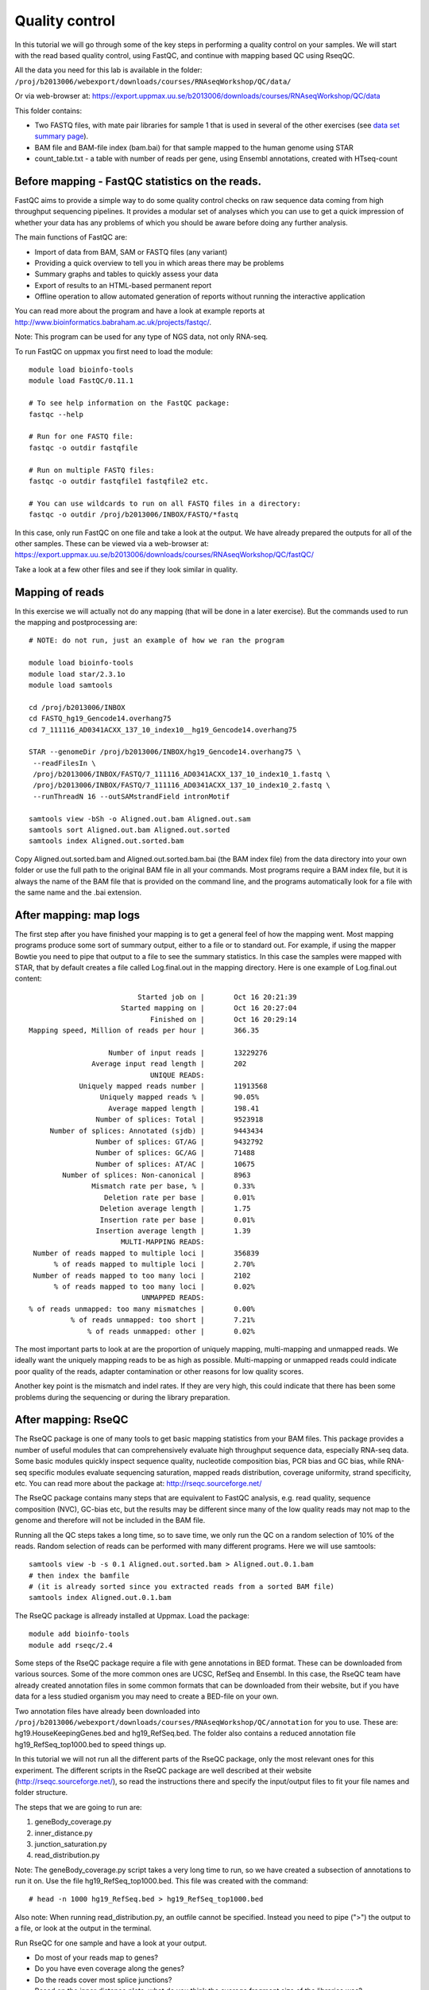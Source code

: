 =====================
Quality control
=====================

In this tutorial we will go through some of the key steps in performing a quality control on your samples. We will start with the read based quality control, using FastQC, and continue with mapping based QC using RseqQC.  

All the data you need for this lab is available in the folder:
``/proj/b2013006/webexport/downloads/courses/RNAseqWorkshop/QC/data/``

Or via web-browser at:
https://export.uppmax.uu.se/b2013006/downloads/courses/RNAseqWorkshop/QC/data

This folder contains:

* Two FASTQ files, with mate pair libraries for sample 1 that is used in several of the other exercises (see `data set summary page <intro.html>`_).
* BAM file and BAM-file index (bam.bai) for that sample mapped to the human genome using STAR
* count_table.txt - a table with number of reads per gene, using Ensembl annotations, created with HTseq-count


Before mapping - FastQC statistics on the reads.
================================================

FastQC aims to provide a simple way to do some quality control checks on raw sequence data coming from high throughput sequencing pipelines. It provides a modular set of analyses which you can use to get a quick impression of whether your data has any problems of which you should be aware before doing any further analysis.

The main functions of FastQC are:

* Import of data from BAM, SAM or FASTQ files (any variant)
* Providing a quick overview to tell you in which areas there may be problems
* Summary graphs and tables to quickly assess your data
* Export of results to an HTML-based permanent report
* Offline operation to allow automated generation of reports without running the interactive application

You can read more about the program and have a look at example reports at http://www.bioinformatics.babraham.ac.uk/projects/fastqc/.

Note: This program can be used for any type of NGS data, not only RNA-seq.

To run FastQC on uppmax you first need to load the module: ::

   module load bioinfo-tools
   module load FastQC/0.11.1

   # To see help information on the FastQC package:
   fastqc --help

   # Run for one FASTQ file:
   fastqc -o outdir fastqfile

   # Run on multiple FASTQ files:
   fastqc -o outdir fastqfile1 fastqfile2 etc.

   # You can use wildcards to run on all FASTQ files in a directory:
   fastqc -o outdir /proj/b2013006/INBOX/FASTQ/*fastq

In this case, only run FastQC on one file and take a look at the output. We have already prepared the outputs for all of the other samples. These can be viewed via a web-browser at:
https://export.uppmax.uu.se/b2013006/downloads/courses/RNAseqWorkshop/QC/fastQC/

Take a look at a few other files and see if they look similar in quality.

Mapping of reads
================
In this exercise we will actually not do any mapping (that will be done in a later exercise). But the commands used to run the mapping and postprocessing are: ::

   # NOTE: do not run, just an example of how we ran the program

   module load bioinfo-tools
   module load star/2.3.1o
   module load samtools

   cd /proj/b2013006/INBOX
   cd FASTQ_hg19_Gencode14.overhang75
   cd 7_111116_AD0341ACXX_137_10_index10__hg19_Gencode14.overhang75

   STAR --genomeDir /proj/b2013006/INBOX/hg19_Gencode14.overhang75 \
    --readFilesIn \
    /proj/b2013006/INBOX/FASTQ/7_111116_AD0341ACXX_137_10_index10_1.fastq \
    /proj/b2013006/INBOX/FASTQ/7_111116_AD0341ACXX_137_10_index10_2.fastq \
    --runThreadN 16 --outSAMstrandField intronMotif

   samtools view -bSh -o Aligned.out.bam Aligned.out.sam
   samtools sort Aligned.out.bam Aligned.out.sorted
   samtools index Aligned.out.sorted.bam


Copy Aligned.out.sorted.bam and Aligned.out.sorted.bam.bai (the BAM index file) from the data directory into your own folder or use the full path to the original BAM file in all your commands. Most programs require a BAM index file, but it is always the name of the BAM file that is provided on the command line, and the programs automatically look for a file with the same name and the .bai extension.

After mapping: map logs
=======================
The first step after you have finished your mapping is to get a general feel of how the mapping went. Most mapping programs produce some sort of summary output, either to a file or to standard out. For example, if using the mapper Bowtie you need to pipe that output to a file to see the summary statistics. In this case the samples were mapped with STAR, that by default creates a file called Log.final.out in the mapping directory. Here is one example of Log.final.out content: :: 

                                 Started job on |       Oct 16 20:21:39
                             Started mapping on |       Oct 16 20:27:04
                                    Finished on |       Oct 16 20:29:14
       Mapping speed, Million of reads per hour |       366.35

                          Number of input reads |       13229276
                      Average input read length |       202
                                    UNIQUE READS:
                   Uniquely mapped reads number |       11913568
                        Uniquely mapped reads % |       90.05%
                          Average mapped length |       198.41
                       Number of splices: Total |       9523918
            Number of splices: Annotated (sjdb) |       9443434
                       Number of splices: GT/AG |       9432792
                       Number of splices: GC/AG |       71488
                       Number of splices: AT/AC |       10675
               Number of splices: Non-canonical |       8963
                      Mismatch rate per base, % |       0.33%
                         Deletion rate per base |       0.01%
                        Deletion average length |       1.75
                        Insertion rate per base |       0.01%
                       Insertion average length |       1.39
                             MULTI-MAPPING READS:
        Number of reads mapped to multiple loci |       356839
             % of reads mapped to multiple loci |       2.70%
        Number of reads mapped to too many loci |       2102
             % of reads mapped to too many loci |       0.02%
                                  UNMAPPED READS:
       % of reads unmapped: too many mismatches |       0.00%
                 % of reads unmapped: too short |       7.21%
                     % of reads unmapped: other |       0.02%


The most important parts to look at are the proportion of uniquely mapping, multi-mapping and unmapped reads. We ideally want the uniquely mapping reads to be as high as possible. Multi-mapping or unmapped reads could indicate poor quality of the reads, adapter contamination or other reasons for low quality scores.

Another key point is the mismatch and indel rates. If they are very high, this could indicate that there has been some problems during the sequencing or during the library preparation.


After mapping: RseQC
====================

The RseQC package is one of many tools to get basic mapping statistics from your BAM files. This package provides a number of useful modules that can comprehensively evaluate high throughput sequence data, especially RNA-seq data. Some basic modules quickly inspect sequence quality, nucleotide composition bias, PCR bias and GC bias, while RNA-seq specific modules evaluate sequencing saturation, mapped reads distribution, coverage uniformity, strand specificity, etc. You can read more about the package at: http://rseqc.sourceforge.net/

The RseQC package contains many steps that are equivalent to FastQC analysis, e.g. read quality, sequence composition (NVC), GC-bias etc, but the results may be different since many of the low quality reads may not map to the genome and therefore will not be included in the BAM file.

Running all the QC steps takes a long time, so to save time, we only run the QC on a random selection of 10% of the reads. Random selection of reads can be performed with many different programs. Here we will use samtools: ::

    samtools view -b -s 0.1 Aligned.out.sorted.bam > Aligned.out.0.1.bam
    # then index the bamfile
    # (it is already sorted since you extracted reads from a sorted BAM file)
    samtools index Aligned.out.0.1.bam
 
The RseQC package is allready installed at Uppmax. Load the package: ::

    module add bioinfo-tools
    module add rseqc/2.4

Some steps of the RseQC package require a file with gene annotations in BED format. These can be downloaded from various sources. Some of the more common ones are UCSC, RefSeq and Ensembl. In this case, the RseQC team have already created annotation files in some common formats that can be downloaded from their website, but if you have data for a less studied organism you may need to create a BED-file on your own. 

Two annotation files have already been downloaded into ``/proj/b2013006/webexport/downloads/courses/RNAseqWorkshop/QC/annotation`` for you to use. These are: hg19.HouseKeepingGenes.bed  and hg19_RefSeq.bed. The folder also contains a reduced annotation file hg19_RefSeq_top1000.bed to speed things up. 

In this tutorial we will not run all the different parts of the RseQC package, only the most relevant ones for this experiment. The different scripts in the RseQC package are well described at their website (http://rseqc.sourceforge.net/), so read the instructions there and specify the input/output files to fit your file names and folder structure. 

The steps that we are going to run are:

1. geneBody_coverage.py
2. inner_distance.py
3. junction_saturation.py
4. read_distribution.py

Note: The geneBody_coverage.py script takes a very long time to run, so we have created a subsection of annotations to run it on. Use the file hg19_RefSeq_top1000.bed. This file was created with the command: ::

      # head -n 1000 hg19_RefSeq.bed > hg19_RefSeq_top1000.bed

Also note: When running read_distribution.py, an outfile cannot be specified. Instead you need to pipe (">") the output to a file, or look at the output in the terminal.


Run RseQC for one sample and have a look at your output. 

* Do most of your reads map to genes? 
* Do you have even coverage along the genes? 
* Do the reads cover most splice junctions? 
* Based on the inner distance plots, what do you think the average fragment size of the libraries was?

We have run the QC for all the samples and compiled summary files `here <https://export.uppmax.uu.se/b2013006/downloads/courses/RNAseqWorkshop/QC/output/>`_.
This folder contains one table that summarizes all the Log.final.out files from all the samples (summary_starlog.txt), and one pdf file with a few different plots to summarize those statistics (summary_starqc.pdf). There are also plots from the four RseqQC modules listed above including all the samples.

What is your conclusion, do your samples look good? Is there anything that looks strange in any sample, or do you feel comfortable using all the samples in your analysis?


Outlier detection and general overview of data
==============================================

One of the first steps once you have your libraries mapped to the genome and have filtered out low quality samples is to get a general overview of the samples. Logical first steps are to look for pairwise correlations between the samples, do some simple clustering and run principal component analysis (PCA). With these steps you can easily find out what the variation within your sample groups looks like and detect possible outliers or mixed up samples. We will run this analysis with a few simple R commands, but there are of course other options for how to run this analysis. 

For this exercise we have pre-calculated read counts per gene (according to Ensembl annotations) with commands like: ::

    # NOTE: Only given for reference
    #       Not supposed to be executed during the lab
    samtools view accepted_hits_137_1.bam | \
     sort > accepted_hits_prehtseq_137_1.sam
    htseq-count -s no -q accepted_hits_prehtseq_137_1.sam \
     Homo_sapiens.GRCh37.71.gtf > 137_1.counts

This was run for each of the samples and the counts were combined into a single table. You can get the count table from the data directory. You can run R on UPPMAX, or download the file to your local computer and do the analysis locally if you prefer.

The code to run in R: ::

  # read in the data
  counts <- read.delim("count_table.txt")
  head(counts)

As you can see, the samples are ordered with the 3 replicates from each group next to each other. So when we are to define colors for the samples we only have to repeat each color 3 times (this may not always be the case!) ::

  # define colors:
  col.def<-c("red","blue","green","magenta")
  sample.def<-c("ctrl", "t2h", "t6h", "t24h")
  colors <- rep(col.def, each=3)


Start with a PCA to se the general distribution. PCA of RNA-seq data is usually performed in log-scale. We also add a pseudo-count of +1 to avoid logging zero (gives infinity). You need to transpose - t() - the data matrix, otherwise you will run PCA on the genes instead of samples. ::

  myPca <- prcomp(t(log2(counts+1)))

This creates a list that contains:

* the samples mapping to each PC in myPca$x
* PC contribution to variance in myPca$sdev
* PC loadings for each gene in myPca$rotation

Now some plotting. In R you can either plot into a default window or direct all your output to a "device", that can be pdf, png, tiff etc. To open a new pdf device: ::

  pdf('pca_plot.pdf')
  # once you have plotted all you want to put into that file,
  # close it with dev.off()

Let's first make a simple plot of the first two principal components (PC1 vs PC2): ::

  plot(myPca$x[,1],myPca$x[,2],col=colors,pch=1)
  legend("topright",sample.def,pch=1,col=col.def)
  dev.off()

Sometimes the first two PCs may not be the ones that will best separate the sample groups, so it is a good idea to look at more PCs.
Here is one example that shows how to plot the top 5 PCs: ::

  pdf('pca_plot_5pc.pdf')
  tmpPcaData <- as.data.frame(myPca$x[,1:5])
  plot(tmpPcaData, col=colors,pch=1)
  dev.off()


Another thing to look at is the pairwise correlation between all the samples and see how they group based on correlation. Let's create one matrix with all pairwise Pearson correlations (again in log-space). ::

  nSamples<-ncol(counts)
  C<-mat.or.vec(nSamples,nSamples)
  for (i in 1:nSamples) {
     for (j in i:nSamples){
        if (i==j){ C[i,j]<-NA }
        else {
             c<-cor(log2(counts[,i]+1),log2(counts[,j]+1),method="pearson")
             C[i,j] = c
             C[j,i] = c
        }
     }
  }
  colnames(C)<-colnames(counts)
  rownames(C)<-colnames(counts)

This can also be calculated as one command with the R apply function, but to clarify what is being calculated we included a more descriptive code. Another way to do the same thing would be: ::

  C<-apply(log2(counts+1),2,cor,log2(counts+1),method="pearson")
  diag(C)<-NA


Now you will plot a heatmap with the correlations: ::

  pdf('correlation_heatmap.pdf')
  heatmap(C,symm=TRUE)
  dev.off()

Do the clusterings agree with what you expect? 
Which different sample groups are more similar? Are some sample groups more dissimilar compared to the others?


